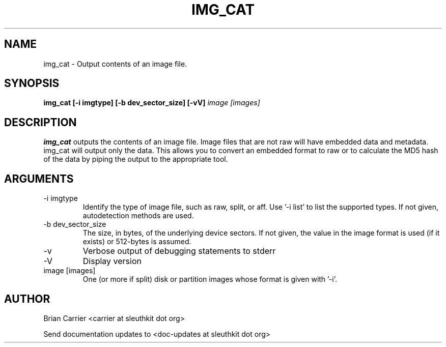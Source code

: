 .TH IMG_CAT 1 
.SH NAME
img_cat \- Output contents of an image file.
.SH SYNOPSIS
.B img_cat [-i imgtype] [-b dev_sector_size]  [-vV] 
.I image [images] 
.SH DESCRIPTION
.B img_cat
outputs the contents of an image file.  Image files that are not raw will have embedded
data and metadata.  img_cat will output only the data.  This allows you to convert 
an embedded format to raw or to calculate the MD5 hash of the data by piping the output to
the appropriate tool. 

.SH ARGUMENTS
.IP "-i imgtype"
Identify the type of image file, such as raw, split, or aff.  Use '\-i list' to list the supported types.  If not given, autodetection methods are used.
.IP "-b dev_sector_size"
The size, in bytes, of the underlying device sectors.  If not given, the value in the image format is used (if it exists) or 512-bytes is assumed.
.IP -v
Verbose output of debugging statements to stderr
.IP -V
Display version
.IP "image [images]"
One (or more if split) disk or partition images whose format is given with '\-i'.

.SH AUTHOR
Brian Carrier <carrier at sleuthkit dot org>

Send documentation updates to <doc-updates at sleuthkit dot org>
